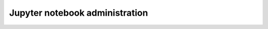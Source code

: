 .. _hopsworks-administration:

===============================
Jupyter notebook administration 
===============================